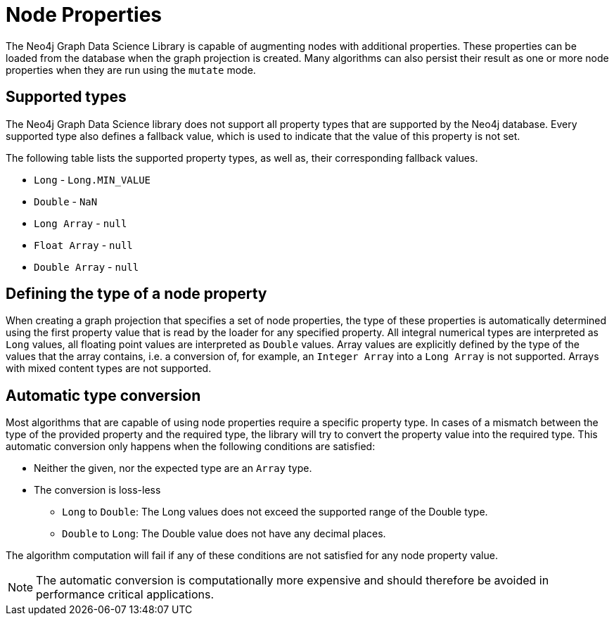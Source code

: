 [[node-properties]]
// tag::header[]
= Node Properties
:description: This section explains the currently supported node properties. 
// end::header[]

The Neo4j Graph Data Science Library is capable of augmenting nodes with additional properties.
These properties can be loaded from the database when the graph projection is created.
Many algorithms can also persist their result as one or more node properties when they are run using the `mutate` mode.

== Supported types

The Neo4j Graph Data Science library does not support all property types that are supported by the Neo4j database.
Every supported type also defines a fallback value, which is used to indicate that the value of this property is not set.

The following table lists the supported property types, as well as, their corresponding fallback values.

* `Long` - `Long.MIN_VALUE`
* `Double` - `NaN`
* `Long Array` - `null`
* `Float Array` - `null`
* `Double Array` - `null`

== Defining the type of a node property

When creating a graph projection that specifies a set of node properties, the type of these properties is automatically determined using the first property value that is read by the loader for any specified property.
All integral numerical types are interpreted as `Long` values, all floating point values are interpreted as `Double` values.
Array values are explicitly defined by the type of the values that the array contains, i.e. a conversion of, for example, an `Integer Array` into a `Long Array` is not supported.
Arrays with mixed content types are not supported.

== Automatic type conversion

Most algorithms that are capable of using node properties require a specific property type.
In cases of a mismatch between the type of the provided property and the required type, the library will try to convert the property value into the required type.
This automatic conversion only happens when the following conditions are satisfied:

* Neither the given, nor the expected type are an `Array` type.
* The conversion is loss-less
** `Long` to `Double`: The Long values does not exceed the supported range of the Double type.
** `Double` to `Long`: The Double value does not have any decimal places.

The algorithm computation will fail if any of these conditions are not satisfied for any node property value.

NOTE: The automatic conversion is computationally more expensive and should therefore be avoided in performance critical applications.
